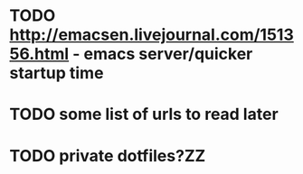 * TODO http://emacsen.livejournal.com/151356.html - emacs server/quicker startup time
* TODO some list of urls to read later
* TODO private dotfiles?ZZ
